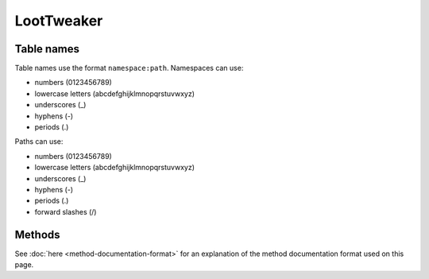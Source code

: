 LootTweaker
===========
.. zenscript:type:: loottweaker.LootTweaker

Table names
-----------
Table names use the format ``namespace:path``.
Namespaces can use:

* numbers (0123456789)
* lowercase letters (abcdefghijklmnopqrstuvwxyz)
* underscores (_)
* hyphens (-)
* periods (.)

Paths can use:

* numbers (0123456789)
* lowercase letters (abcdefghijklmnopqrstuvwxyz)
* underscores (_)
* hyphens (-)
* periods (.)
* forward slashes (/)

Methods
-------

See :doc:`here <method-documentation-format>` for an explanation of the method documentation format used on this page.

.. zenscript:function:: static LootTable getTable(String tableName)

    Gets a loot table by name.

    :parameters:
        * *tableName* - the unique name of the table.
    :errors: if no loot table exists with the specified name.
    :returns: the table with the specified name.

    .. code-block:: java

        // Get the dungeon loot table and store it for later
        val simple_dungeon = loottweaker.LootTweaker.getTable("minecraft:chests/simple_dungeon");

.. zenscript:function:: static LootTable newTable(String tableName)

    Creates a new table with a given name. LootTweaker created tables behave exactly like mod created tables, with one
    exception. They cannot be dumped by ``/ct loottables byName`` or ``/ct loottables all`` at this time.
    To view the JSON form, load a save, then check its data/loot_tables folder.

    :parameters:
        * tableName - the unique name of the table. It should be similar to your pack name.
          Avoid using *minecraft* or *loottweaker* as namespaces for tables your pack creates.
    :warns: if the table name implicitly or explicitly uses the minecraft namespace.
     This warning can be disabled in LootTweaker's config.
    :errors: if a loot table with the specified name already exists.
    :returns: an empty table with the specified name.

    .. code-block:: java

        // Create a new loot table and store it for later
        val simple_dungeon = loottweaker.LootTweaker.newTable("examplepack:dave");
